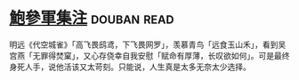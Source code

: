 * [[https://book.douban.com/subject/3124595/][鮑參軍集注]]    :douban:read:
明远《代空城雀》「高飞畏鸱鸢，下飞畏网罗」，羡慕青鸟「远食玉山禾」，看到吴宫燕「无罪得焚窠」，又心存侥幸自我安慰「赋命有厚薄，长叹欲如何」。可是最终身死人手，说他活该又太苛刻。只能说，人生真是太多无奈太少选择。
